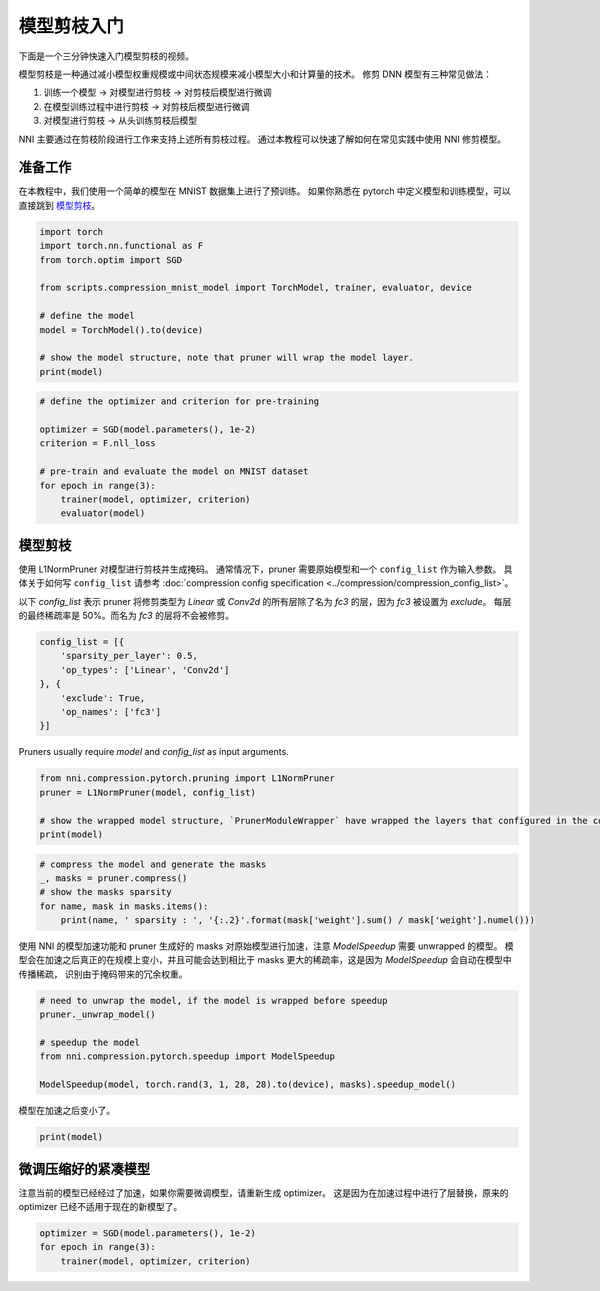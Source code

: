 .. b743ab67f64dd0a0688a8cb184e0e947

    .. note::
        :class: sphx-glr-download-link-note

        Click :ref:`here <sphx_glr_download_tutorials_pruning_quick_start_mnist.py>`
        to download the full example code

.. rst-class:: sphx-glr-example-title

.. _sphx_glr_tutorials_pruning_quick_start_mnist.py:


模型剪枝入门
============

下面是一个三分钟快速入门模型剪枝的视频。

..  youtube:: wKh51Jnr0a8
    :align: center

模型剪枝是一种通过减小模型权重规模或中间状态规模来减小模型大小和计算量的技术。
修剪 DNN 模型有三种常见做法：

#. 训练一个模型 -> 对模型进行剪枝 -> 对剪枝后模型进行微调
#. 在模型训练过程中进行剪枝 -> 对剪枝后模型进行微调
#. 对模型进行剪枝 -> 从头训练剪枝后模型

NNI 主要通过在剪枝阶段进行工作来支持上述所有剪枝过程。
通过本教程可以快速了解如何在常见实践中使用 NNI 修剪模型。

.. GENERATED FROM PYTHON SOURCE LINES 17-22

准备工作
--------

在本教程中，我们使用一个简单的模型在 MNIST 数据集上进行了预训练。
如果你熟悉在 pytorch 中定义模型和训练模型，可以直接跳到 `模型剪枝`_。

.. GENERATED FROM PYTHON SOURCE LINES 22-35

.. code-block:: default


    import torch
    import torch.nn.functional as F
    from torch.optim import SGD

    from scripts.compression_mnist_model import TorchModel, trainer, evaluator, device

    # define the model
    model = TorchModel().to(device)

    # show the model structure, note that pruner will wrap the model layer.
    print(model)





.. rst-class:: sphx-glr-script-out

 Out:

 .. code-block:: none

    TorchModel(
      (conv1): Conv2d(1, 6, kernel_size=(5, 5), stride=(1, 1))
      (conv2): Conv2d(6, 16, kernel_size=(5, 5), stride=(1, 1))
      (fc1): Linear(in_features=256, out_features=120, bias=True)
      (fc2): Linear(in_features=120, out_features=84, bias=True)
      (fc3): Linear(in_features=84, out_features=10, bias=True)
    )




.. GENERATED FROM PYTHON SOURCE LINES 36-47

.. code-block:: default


    # define the optimizer and criterion for pre-training

    optimizer = SGD(model.parameters(), 1e-2)
    criterion = F.nll_loss

    # pre-train and evaluate the model on MNIST dataset
    for epoch in range(3):
        trainer(model, optimizer, criterion)
        evaluator(model)





.. rst-class:: sphx-glr-script-out

 Out:

 .. code-block:: none

    Average test loss: 0.5266, Accuracy: 8345/10000 (83%)
    Average test loss: 0.2713, Accuracy: 9209/10000 (92%)
    Average test loss: 0.1919, Accuracy: 9356/10000 (94%)




.. GENERATED FROM PYTHON SOURCE LINES 48-58

模型剪枝
--------

使用 L1NormPruner 对模型进行剪枝并生成掩码。
通常情况下，pruner 需要原始模型和一个 ``config_list`` 作为输入参数。
具体关于如何写 ``config_list`` 请参考 :doc:`compression config specification <../compression/compression_config_list>`。

以下 `config_list` 表示 pruner 将修剪类型为 `Linear` 或 `Conv2d` 的所有层除了名为 `fc3` 的层，因为 `fc3` 被设置为 `exclude`。
每层的最终稀疏率是 50%。而名为 `fc3` 的层将不会被修剪。

.. GENERATED FROM PYTHON SOURCE LINES 58-67

.. code-block:: default


    config_list = [{
        'sparsity_per_layer': 0.5,
        'op_types': ['Linear', 'Conv2d']
    }, {
        'exclude': True,
        'op_names': ['fc3']
    }]








.. GENERATED FROM PYTHON SOURCE LINES 68-69

Pruners usually require `model` and `config_list` as input arguments.

.. GENERATED FROM PYTHON SOURCE LINES 69-76

.. code-block:: default


    from nni.compression.pytorch.pruning import L1NormPruner
    pruner = L1NormPruner(model, config_list)

    # show the wrapped model structure, `PrunerModuleWrapper` have wrapped the layers that configured in the config_list.
    print(model)





.. rst-class:: sphx-glr-script-out

 Out:

 .. code-block:: none

    TorchModel(
      (conv1): PrunerModuleWrapper(
        (module): Conv2d(1, 6, kernel_size=(5, 5), stride=(1, 1))
      )
      (conv2): PrunerModuleWrapper(
        (module): Conv2d(6, 16, kernel_size=(5, 5), stride=(1, 1))
      )
      (fc1): PrunerModuleWrapper(
        (module): Linear(in_features=256, out_features=120, bias=True)
      )
      (fc2): PrunerModuleWrapper(
        (module): Linear(in_features=120, out_features=84, bias=True)
      )
      (fc3): Linear(in_features=84, out_features=10, bias=True)
    )




.. GENERATED FROM PYTHON SOURCE LINES 77-84

.. code-block:: default


    # compress the model and generate the masks
    _, masks = pruner.compress()
    # show the masks sparsity
    for name, mask in masks.items():
        print(name, ' sparsity : ', '{:.2}'.format(mask['weight'].sum() / mask['weight'].numel()))





.. rst-class:: sphx-glr-script-out

 Out:

 .. code-block:: none

    conv1  sparsity :  0.5
    conv2  sparsity :  0.5
    fc1  sparsity :  0.5
    fc2  sparsity :  0.5




.. GENERATED FROM PYTHON SOURCE LINES 85-88

使用 NNI 的模型加速功能和 pruner 生成好的 masks 对原始模型进行加速，注意 `ModelSpeedup` 需要 unwrapped 的模型。
模型会在加速之后真正的在规模上变小，并且可能会达到相比于 masks 更大的稀疏率，这是因为 `ModelSpeedup` 会自动在模型中传播稀疏，
识别由于掩码带来的冗余权重。

.. GENERATED FROM PYTHON SOURCE LINES 88-97

.. code-block:: default


    # need to unwrap the model, if the model is wrapped before speedup
    pruner._unwrap_model()

    # speedup the model
    from nni.compression.pytorch.speedup import ModelSpeedup

    ModelSpeedup(model, torch.rand(3, 1, 28, 28).to(device), masks).speedup_model()





.. rst-class:: sphx-glr-script-out

 Out:

 .. code-block:: none

    aten::log_softmax is not Supported! Please report an issue at https://github.com/microsoft/nni. Thanks~
    Note: .aten::log_softmax.12 does not have corresponding mask inference object
    /home/ningshang/anaconda3/envs/nni-dev/lib/python3.8/site-packages/torch/_tensor.py:1013: UserWarning: The .grad attribute of a Tensor that is not a leaf Tensor is being accessed. Its .grad attribute won't be populated during autograd.backward(). If you indeed want the .grad field to be populated for a non-leaf Tensor, use .retain_grad() on the non-leaf Tensor. If you access the non-leaf Tensor by mistake, make sure you access the leaf Tensor instead. See github.com/pytorch/pytorch/pull/30531 for more informations. (Triggered internally at  aten/src/ATen/core/TensorBody.h:417.)
      return self._grad




.. GENERATED FROM PYTHON SOURCE LINES 98-99

模型在加速之后变小了。

.. GENERATED FROM PYTHON SOURCE LINES 99-101

.. code-block:: default

    print(model)





.. rst-class:: sphx-glr-script-out

 Out:

 .. code-block:: none

    TorchModel(
      (conv1): Conv2d(1, 3, kernel_size=(5, 5), stride=(1, 1))
      (conv2): Conv2d(3, 8, kernel_size=(5, 5), stride=(1, 1))
      (fc1): Linear(in_features=128, out_features=60, bias=True)
      (fc2): Linear(in_features=60, out_features=42, bias=True)
      (fc3): Linear(in_features=42, out_features=10, bias=True)
    )




.. GENERATED FROM PYTHON SOURCE LINES 102-106

微调压缩好的紧凑模型
--------------------

注意当前的模型已经经过了加速，如果你需要微调模型，请重新生成 optimizer。
这是因为在加速过程中进行了层替换，原来的 optimizer 已经不适用于现在的新模型了。

.. GENERATED FROM PYTHON SOURCE LINES 106-110

.. code-block:: default


    optimizer = SGD(model.parameters(), 1e-2)
    for epoch in range(3):
        trainer(model, optimizer, criterion)








.. rst-class:: sphx-glr-timing

   **Total running time of the script:** ( 1 minutes  24.976 seconds)


.. _sphx_glr_download_tutorials_pruning_quick_start_mnist.py:


.. only :: html

 .. container:: sphx-glr-footer
    :class: sphx-glr-footer-example



  .. container:: sphx-glr-download sphx-glr-download-python

     :download:`Download Python source code: pruning_quick_start_mnist.py <pruning_quick_start_mnist.py>`



  .. container:: sphx-glr-download sphx-glr-download-jupyter

     :download:`Download Jupyter notebook: pruning_quick_start_mnist.ipynb <pruning_quick_start_mnist.ipynb>`


.. only:: html

 .. rst-class:: sphx-glr-signature

    `Gallery generated by Sphinx-Gallery <https://sphinx-gallery.github.io>`_
